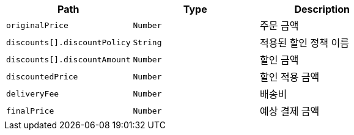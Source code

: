 |===
|Path|Type|Description

|`+originalPrice+`
|`+Number+`
|주문 금액

|`+discounts[].discountPolicy+`
|`+String+`
|적용된 할인 정책 이름

|`+discounts[].discountAmount+`
|`+Number+`
|할인 금액

|`+discountedPrice+`
|`+Number+`
|할인 적용 금액

|`+deliveryFee+`
|`+Number+`
|배송비

|`+finalPrice+`
|`+Number+`
|예상 결제 금액

|===